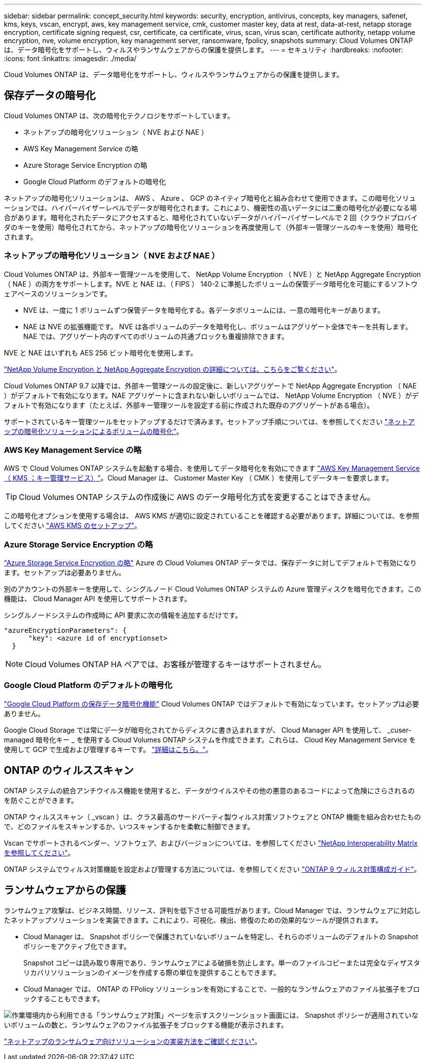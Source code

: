---
sidebar: sidebar 
permalink: concept_security.html 
keywords: security, encryption, antivirus, concepts, key managers, safenet, kms, keys, vscan, encrypt, aws, key management service, cmk, customer master key, data at rest, data-at-rest, netapp storage encryption, certificate signing request, csr, certificate, ca certificate, virus, scan, virus scan, certificate authority, netapp volume encryption, nve, volume encryption, key management server, ransomware, fpolicy, snapshots 
summary: Cloud Volumes ONTAP は、データ暗号化をサポートし、ウィルスやランサムウェアからの保護を提供します。 
---
= セキュリティ
:hardbreaks:
:nofooter: 
:icons: font
:linkattrs: 
:imagesdir: ./media/


[role="lead"]
Cloud Volumes ONTAP は、データ暗号化をサポートし、ウィルスやランサムウェアからの保護を提供します。



== 保存データの暗号化

Cloud Volumes ONTAP は、次の暗号化テクノロジをサポートしています。

* ネットアップの暗号化ソリューション（ NVE および NAE ）
* AWS Key Management Service の略
* Azure Storage Service Encryption の略
* Google Cloud Platform のデフォルトの暗号化


ネットアップの暗号化ソリューションは、 AWS 、 Azure 、 GCP のネイティブ暗号化と組み合わせて使用できます。この暗号化ソリューションでは、ハイパーバイザーレベルでデータが暗号化されます。これにより、機密性の高いデータには二重の暗号化が必要になる場合があります。暗号化されたデータにアクセスすると、暗号化されていないデータがハイパーバイザーレベルで 2 回（クラウドプロバイダのキーを使用）暗号化されてから、ネットアップの暗号化ソリューションを再度使用して（外部キー管理ツールのキーを使用）暗号化されます。



=== ネットアップの暗号化ソリューション（ NVE および NAE ）

Cloud Volumes ONTAP は、外部キー管理ツールを使用して、 NetApp Volume Encryption （ NVE ）と NetApp Aggregate Encryption （ NAE ）の両方をサポートします。NVE と NAE は、（ FIPS ） 140-2 に準拠したボリュームの保管データ暗号化を可能にするソフトウェアベースのソリューションです。

* NVE は、一度に 1 ボリュームずつ保管データを暗号化する。各データボリュームには、一意の暗号化キーがあります。
* NAE は NVE の拡張機能です。 NVE は各ボリュームのデータを暗号化し、ボリュームはアグリゲート全体でキーを共有します。NAE では、アグリゲート内のすべてのボリュームの共通ブロックも重複排除できます。


NVE と NAE はいずれも AES 256 ビット暗号化を使用します。

https://www.netapp.com/us/media/ds-3899.pdf["NetApp Volume Encryption と NetApp Aggregate Encryption の詳細については、こちらをご覧ください"^]。

Cloud Volumes ONTAP 9.7 以降では、外部キー管理ツールの設定後に、新しいアグリゲートで NetApp Aggregate Encryption （ NAE ）がデフォルトで有効になります。NAE アグリゲートに含まれない新しいボリュームでは、 NetApp Volume Encryption （ NVE ）がデフォルトで有効になります（たとえば、外部キー管理ツールを設定する前に作成された既存のアグリゲートがある場合）。

サポートされているキー管理ツールをセットアップするだけで済みます。セットアップ手順については、を参照してください link:task_encrypting_volumes.html["ネットアップの暗号化ソリューションによるボリュームの暗号化"]。



=== AWS Key Management Service の略

AWS で Cloud Volumes ONTAP システムを起動する場合、を使用してデータ暗号化を有効にできます http://docs.aws.amazon.com/kms/latest/developerguide/overview.html["AWS Key Management Service （ KMS ；キー管理サービス）"^]。Cloud Manager は、 Customer Master Key （ CMK ）を使用してデータキーを要求します。


TIP: Cloud Volumes ONTAP システムの作成後に AWS のデータ暗号化方式を変更することはできません。

この暗号化オプションを使用する場合は、 AWS KMS が適切に設定されていることを確認する必要があります。詳細については、を参照してください link:task_setting_up_kms.html["AWS KMS のセットアップ"]。



=== Azure Storage Service Encryption の略

https://azure.microsoft.com/en-us/documentation/articles/storage-service-encryption/["Azure Storage Service Encryption の略"^] Azure の Cloud Volumes ONTAP データでは、保存データに対してデフォルトで有効になります。セットアップは必要ありません。

別のアカウントの外部キーを使用して、シングルノード Cloud Volumes ONTAP システムの Azure 管理ディスクを暗号化できます。この機能は、 Cloud Manager API を使用してサポートされます。

シングルノードシステムの作成時に API 要求に次の情報を追加するだけです。

[source, json]
----
"azureEncryptionParameters": {
      "key": <azure id of encryptionset>
  }
----

NOTE: Cloud Volumes ONTAP HA ペアでは、お客様が管理するキーはサポートされません。



=== Google Cloud Platform のデフォルトの暗号化

https://cloud.google.com/security/encryption-at-rest/["Google Cloud Platform の保存データ暗号化機能"^] Cloud Volumes ONTAP ではデフォルトで有効になっています。セットアップは必要ありません。

Google Cloud Storage では常にデータが暗号化されてからディスクに書き込まれますが、 Cloud Manager API を使用して、 _cuser-managed 暗号化キー _ を使用する Cloud Volumes ONTAP システムを作成できます。これらは、 Cloud Key Management Service を使用して GCP で生成および管理するキーです。 link:task_setting_up_gcp_encryption.html["詳細はこちら。"]。



== ONTAP のウィルススキャン

ONTAP システムの統合アンチウイルス機能を使用すると、データがウイルスやその他の悪意のあるコードによって危険にさらされるのを防ぐことができます。

ONTAP ウィルススキャン（ _vscan ）は、クラス最高のサードパーティ製ウィルス対策ソフトウェアと ONTAP 機能を組み合わせたもので、どのファイルをスキャンするか、いつスキャンするかを柔軟に制御できます。

Vscan でサポートされるベンダー、ソフトウェア、およびバージョンについては、を参照してください http://mysupport.netapp.com/matrix["NetApp Interoperability Matrix を参照してください"^]。

ONTAP システムでウィルス対策機能を設定および管理する方法については、を参照してください http://docs.netapp.com/ontap-9/topic/com.netapp.doc.dot-cm-acg/home.html["ONTAP 9 ウィルス対策構成ガイド"^]。



== ランサムウェアからの保護

ランサムウェア攻撃は、ビジネス時間、リソース、評判を低下させる可能性があります。Cloud Manager では、ランサムウェアに対応したネットアップソリューションを実装できます。これにより、可視化、検出、修復のための効果的なツールが提供されます。

* Cloud Manager は、 Snapshot ポリシーで保護されていないボリュームを特定し、それらのボリュームのデフォルトの Snapshot ポリシーをアクティブ化できます。
+
Snapshot コピーは読み取り専用であり、ランサムウェアによる破損を防止します。単一のファイルコピーまたは完全なディザスタリカバリソリューションのイメージを作成する際の単位を提供することもできます。

* Cloud Manager では、 ONTAP の FPolicy ソリューションを有効にすることで、一般的なランサムウェアのファイル拡張子をブロックすることもできます。


image:screenshot_ransomware_protection.gif["作業環境内から利用できる「ランサムウェア対策」ページを示すスクリーンショット画面には、 Snapshot ポリシーが適用されていないボリュームの数と、ランサムウェアのファイル拡張子をブロックする機能が表示されます。"]

link:task_protecting_ransomware.html["ネットアップのランサムウェア向けソリューションの実装方法をご確認ください"]。

